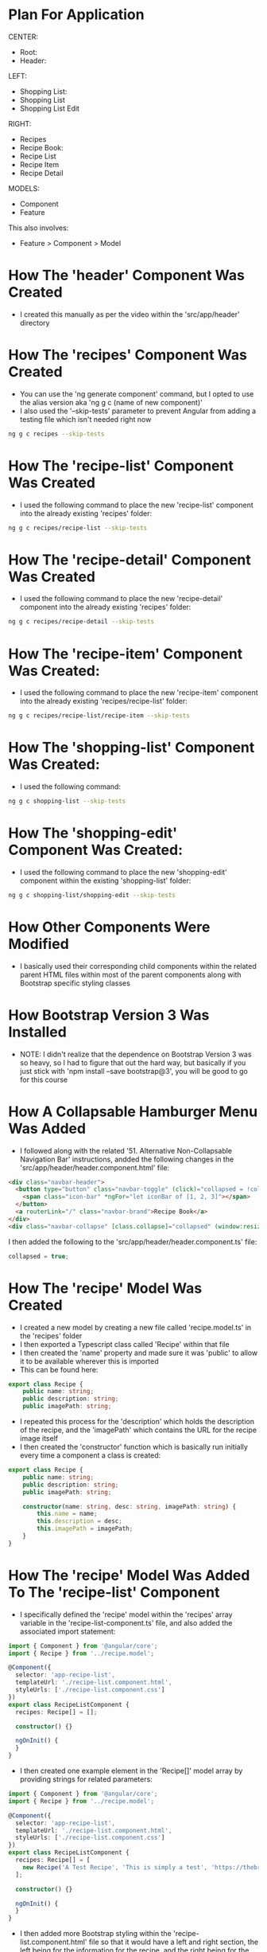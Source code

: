 * Plan For Application
CENTER:
- Root:
- Header:

LEFT:
- Shopping List:
- Shopping List
- Shopping List Edit

RIGHT:
- Recipes
- Recipe Book:
- Recipe List
- Recipe Item
- Recipe Detail

MODELS:
- Component
- Feature

This also involves:
- Feature > Component > Model

* How The 'header' Component Was Created
- I created this manually as per the video within the 'src/app/header' directory

* How The 'recipes' Component Was Created
- You can use the 'ng generate component' command, but I opted to use the alias version aka 'ng g c (name of new component)'
- I also used the '--skip-tests' parameter to prevent Angular from adding a testing file which isn't needed right now
#+BEGIN_SRC bash
ng g c recipes --skip-tests
#+END_SRC

* How The 'recipe-list' Component Was Created
- I used the following command to place the new 'recipe-list' component into the already existing 'recipes' folder:
#+BEGIN_SRC bash
ng g c recipes/recipe-list --skip-tests
#+END_SRC

* How The 'recipe-detail' Component Was Created
- I used the following command to place the new 'recipe-detail' component into the already existing 'recipes' folder:
#+BEGIN_SRC bash
ng g c recipes/recipe-detail --skip-tests
#+END_SRC

* How The 'recipe-item' Component Was Created:
- I used the following command to place the new 'recipe-item' component into the already existing 'recipes/recipe-list' folder:
#+BEGIN_SRC bash
ng g c recipes/recipe-list/recipe-item --skip-tests
#+END_SRC

* How The 'shopping-list' Component Was Created:
- I used the following command:
#+BEGIN_SRC bash
ng g c shopping-list --skip-tests
#+END_SRC

* How The 'shopping-edit' Component Was Created:
- I used the following command to place the new 'shopping-edit' component within the existing 'shopping-list' folder:
#+BEGIN_SRC bash
ng g c shopping-list/shopping-edit --skip-tests
#+END_SRC

* How Other Components Were Modified
- I basically used their corresponding child components within the related parent HTML files within most of the parent components along with Bootstrap specific styling classes

* How Bootstrap Version 3 Was Installed
- NOTE: I didn't realize that the dependence on Bootstrap Version 3 was so heavy, so I had to figure that out the hard way, but basically if you just stick with 'npm install --save bootstrap@3', you will be good to go for this course

* How A Collapsable Hamburger Menu Was Added
- I followed along with the related '51. Alternative Non-Collapsable Navigation Bar' instructions, andded the following changes in the 'src/app/header/header.component.html' file:
#+BEGIN_SRC html
<div class="navbar-header">
  <button type="button" class="navbar-toggle" (click)="collapsed = !collapsed">
	<span class="icon-bar" *ngFor="let iconBar of [1, 2, 3]"></span>
  </button>
  <a routerLink="/" class="navbar-brand">Recipe Book</a>
</div>
<div class="navbar-collapse" [class.collapse]="collapsed" (window:resize)="collapsed = true">
#+END_SRC

I then added the following to the 'src/app/header/header.component.ts' file:
#+BEGIN_SRC ts
collapsed = true;
#+END_SRC

* How The 'recipe' Model Was Created
- I created a new model by creating a new file called 'recipe.model.ts' in the 'recipes' folder
- I then exported a Typescript class called 'Recipe' within that file
- I then created the 'name' property and made sure it was 'public' to allow it to be available wherever this is imported
- This can be found here:
#+BEGIN_SRC ts
export class Recipe {
    public name: string;
    public description: string;
    public imagePath: string;
#+END_SRC
- I repeated this process for the 'description' which holds the description of the recipe, and the 'imagePath' which contains the URL for the recipe image itself
- I then created the 'constructor' function which is basically run initially every time a component a class is created:
#+BEGIN_SRC ts
export class Recipe {
    public name: string;
    public description: string;
    public imagePath: string;

    constructor(name: string, desc: string, imagePath: string) {
        this.name = name;
        this.description = desc;
        this.imagePath = imagePath;
    }
}
#+END_SRC

* How The 'recipe' Model Was Added To The 'recipe-list' Component
- I specifically defined the 'recipe' model within the 'recipes' array variable in the 'recipe-list-component.ts' file, and also added the associated import statement:
#+BEGIN_SRC ts
import { Component } from '@angular/core';
import { Recipe } from '../recipe.model';

@Component({
  selector: 'app-recipe-list',
  templateUrl: './recipe-list.component.html',
  styleUrls: ['./recipe-list.component.css']
})
export class RecipeListComponent {
  recipes: Recipe[] = [];

  constructor() {}

  ngOnInit() {
  }
}
#+END_SRC
- I then created one example element in the 'Recipe[]' model array by providing strings for related parameters:
#+BEGIN_SRC ts
import { Component } from '@angular/core';
import { Recipe } from '../recipe.model';

@Component({
  selector: 'app-recipe-list',
  templateUrl: './recipe-list.component.html',
  styleUrls: ['./recipe-list.component.css']
})
export class RecipeListComponent {
  recipes: Recipe[] = [
    new Recipe('A Test Recipe', 'This is simply a test', 'https://thebrilliantkitchen.com/wp-content/uploads/2022/08/General-Tsos-chicken.jpg.webp');
  ];

  constructor() {}

  ngOnInit() {
  }
}
#+END_SRC
- I then added more Bootstrap styling within the 'recipe-list.component.html' file so that it would have a left and right section, the left being for the information for the recipe, and the right being for the image for the recipe:
#+BEGIN_SRC html
import { Component } from '@angular/core';
import { Recipe } from '../recipe.model';

@Component({
  selector: 'app-recipe-list',
  templateUrl: './recipe-list.component.html',
  styleUrls: ['./recipe-list.component.css']
})
export class RecipeListComponent {
  recipes: Recipe[] = [
    new Recipe('A Test Recipe', 'This is simply a test', 'https://thebrilliantkitchen.com/wp-content/uploads/2022/08/General-Tsos-chicken.jpg.webp')
  ];

  constructor() {}

  ngOnInit() {
  }
}
#+END_SRC

* How I Was Able To Add Recipes Dynamically With '*ngFor' Directive
- I added the '*ngFor' directive inside the 'recipe-list.component.html' file to access the Recipe model contents from the 'recipe-list.component.ts' file.
- I then used string interpolation via '{{}}' for the 'recipe.name' and 'recipe.description' properties of the 'Recipe' model
- I also used data binding for the 'src' property accordingly to allow for a two-way street style communication when this is assigned
#+BEGIN_SRC html
<div class="row">
    <div class="col-xs-12">
        <div class="btn btn-success">New Recipe</div>
    </div>
</div>
<hr />
<div class="row">
    <div class="col-xs-12">
        <a
            href="#"
            class="list-group-item clearfix"
            *ngFor="let recipe of recipes"
        >
            <div class="pull-left">
                <h4 class="list-group-item-heading">{{ recipe.name }}</h4>
                <p class="list-group-item-text">{{ recipe.description }}</p>
            </div>
            <span class="pull-right">
                <img
                    [src]="recipe.imagePath"
                    alt="{{ recipe.name }}"
                    class="img-responsive"
                    style="max-height: 50px;"
                >
            </span>
        </a>
        <app-recipe-item></app-recipe-item>
    </div>
</div>
#+END_SRC

* How I Added Recipe Details To The 'recipe-detail.component.html' File
I added Bootstrap styling to the 'recipe-detail.component.html' file which includes the recipe name, a menu button to manage recipes, its description, and the related ingredients:
#+BEGIN_SRC html
<div class="row">
    <div class="col-xs-12">
        <img src="" alt="" class="img-responsive">
    </div>
</div>
<div class="row">
    <div class="col-xs-12">
        <h1>Recipe Name</h1>
    </div>
</div>
<div class="row">
    <div class="col-xs-12">
        <div class="btn-group">
            <button
                type="button"
                class="btn btn-primary dropdown-toggle">Manage Recipe <span class="caret"></span>
            </button>
            <ul class="dropdown-menu">
                <li><a href="#">Shopping List</a></li>
                <li><a href="#">Edit Recipe</a></li>
                <li><a href="#">Delete Recipe</a></li>
            </ul>
        </div>
    </div>
</div>
<div class="row">
    <div class="col-xs-12">
        Description
    </div>
</div>
<div class="row">
    <div class="col-xs-12">
        Ingredients
    </div>
</div>
#+END_SRC
* How I Added A New Shopping List HTML Page
I added the following to the '/home/sam/Projects/AngularProjects/FoodShopper/food-shopper/src/app/shopping-list/shopping-list.component.html' file:
#+begin_src html
<div class="row">
    <div class="col-xs-10">
        <app-shopping-edit></app-shopping-edit>
        <hr />
        <ul class="list-group"><a class="list-group-item" style="cursor: pointer"></a></ul>
    </div>
</div>
#+end_src

I then added a corresponding 'ingredients' array to the '/home/sam/Projects/AngularProjects/FoodShopper/food-shopper/src/app/shopping-list/shopping-list.component.ts' component file:
#+begin_src ts
export class ShoppingListComponent {
  ingredients = [];

}
#+end_src
